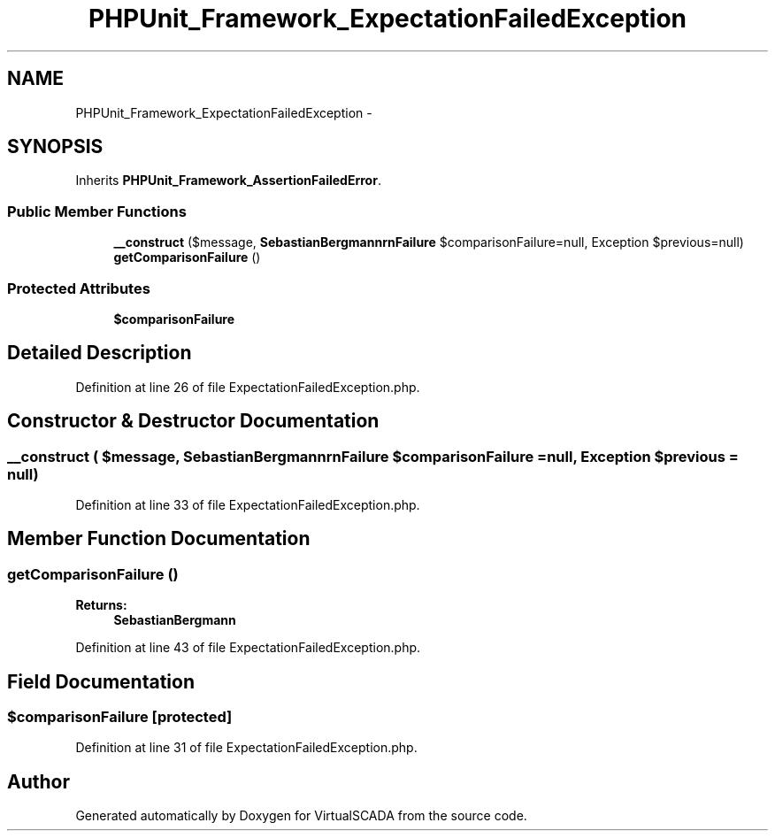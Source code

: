 .TH "PHPUnit_Framework_ExpectationFailedException" 3 "Tue Apr 14 2015" "Version 1.0" "VirtualSCADA" \" -*- nroff -*-
.ad l
.nh
.SH NAME
PHPUnit_Framework_ExpectationFailedException \- 
.SH SYNOPSIS
.br
.PP
.PP
Inherits \fBPHPUnit_Framework_AssertionFailedError\fP\&.
.SS "Public Member Functions"

.in +1c
.ti -1c
.RI "\fB__construct\fP ($message, \fBSebastianBergmann\\Comparator\\ComparisonFailure\fP $comparisonFailure=null, Exception $previous=null)"
.br
.ti -1c
.RI "\fBgetComparisonFailure\fP ()"
.br
.in -1c
.SS "Protected Attributes"

.in +1c
.ti -1c
.RI "\fB$comparisonFailure\fP"
.br
.in -1c
.SH "Detailed Description"
.PP 
Definition at line 26 of file ExpectationFailedException\&.php\&.
.SH "Constructor & Destructor Documentation"
.PP 
.SS "__construct ( $message, \fBSebastianBergmann\\Comparator\\ComparisonFailure\fP $comparisonFailure = \fCnull\fP, Exception $previous = \fCnull\fP)"

.PP
Definition at line 33 of file ExpectationFailedException\&.php\&.
.SH "Member Function Documentation"
.PP 
.SS "getComparisonFailure ()"

.PP
\fBReturns:\fP
.RS 4
\fBSebastianBergmann\fP 
.RE
.PP

.PP
Definition at line 43 of file ExpectationFailedException\&.php\&.
.SH "Field Documentation"
.PP 
.SS "$comparisonFailure\fC [protected]\fP"

.PP
Definition at line 31 of file ExpectationFailedException\&.php\&.

.SH "Author"
.PP 
Generated automatically by Doxygen for VirtualSCADA from the source code\&.
